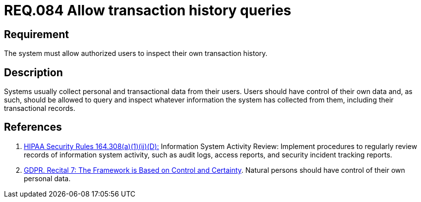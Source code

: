 :slug: rules/084/
:category: logs
:description: This document contains the details of the security requirements related to the definition and management of logs in the organization. This requirement establishes the importance of allowing authorized users to query and inspect their own transaction history.
:keywords: Requirement, Security, Logs, Transaction, History, GDPR
:rules: yes

= REQ.084 Allow transaction history queries

== Requirement

The system must allow authorized users to inspect their own transaction
history.

== Description

Systems usually collect personal and transactional data from their users.
Users should have control of their own data and, as such,
should be allowed to query and inspect whatever information the system has
collected from them,
including their transactional records.

== References

. [[r1]] link:https://www.law.cornell.edu/cfr/text/45/164.308[+HIPAA Security Rules+ 164.308(a)(1)(ii)(D):]
Information System Activity Review: Implement procedures
to regularly review records of information system activity,
such as audit logs, access reports, and security incident tracking reports.

. [[r2]] link:https://gdpr-info.eu/recitals/no-7/[GDPR. Recital 7: The Framework is Based on Control and Certainty].
Natural persons should have control of their own personal data.
